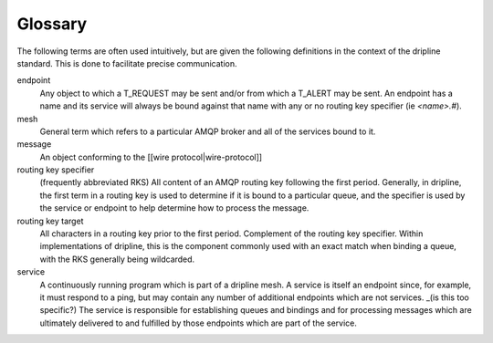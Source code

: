 Glossary
++++++++

The following terms are often used intuitively, but are given the following definitions in the context of the dripline standard. This is done to facilitate precise communication.

endpoint
    Any object to which a T_REQUEST may be sent and/or from which a T_ALERT may be sent. An endpoint has a name and its service will always be bound against that name with any or no routing key specifier (ie `<name>.#`).

mesh
    General term which refers to a particular AMQP broker and all of the services bound to it.

message
    An object conforming to the [[wire protocol|wire-protocol]]

routing key specifier
    (frequently abbreviated RKS)
    All content of an AMQP routing key following the first period. Generally, in dripline, the first term in a routing key is used to determine if it is bound to a particular queue, and the specifier is used by the service or endpoint to help determine how to process the message.

routing key target
    All characters in a routing key prior to the first period. Complement of the routing key specifier. Within implementations of dripline, this is the component commonly used with an exact match when binding a queue, with the RKS generally being wildcarded.

service
    A continuously running program which is part of a dripline mesh. A service is itself an endpoint since, for example, it must respond to a ping, but may contain any number of additional endpoints which are not services. _(is this too specific?) The service is responsible for establishing queues and bindings and for processing messages which are ultimately delivered to and fulfilled by those endpoints which are part of the service.
